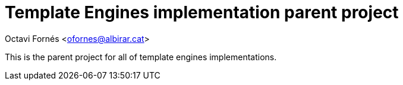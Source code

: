 = Template Engines implementation parent project

Octavi Fornés <ofornes@albirar.cat>

:doctype: article
:encoding: utf-8
:lang: en

This is the parent project for all of template engines implementations.

